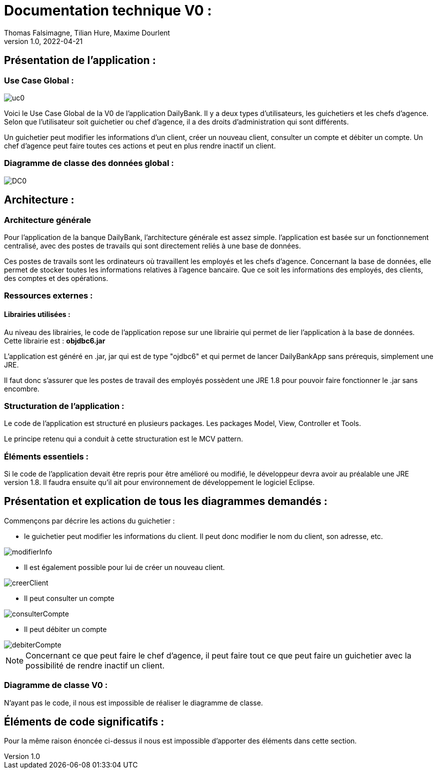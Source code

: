= Documentation technique V0 :
Thomas Falsimagne, Tilian Hure, Maxime Dourlent
v1.0, 2022-04-21

== Présentation de l'application :

=== Use Case Global :

image::images/uc0.svg[]

[.text-justify]
Voici le Use Case Global de la V0 de l'application DailyBank.
Il y a deux types d'utilisateurs, les guichetiers et les chefs d'agence.
Selon que l'utilisateur soit guichetier ou chef d'agence, il a des droits d'administration qui sont différents.
[.text-justify]
Un guichetier peut modifier les informations d'un client, créer un nouveau client, consulter un compte et débiter un compte.
Un chef d'agence peut faire toutes ces actions et peut en plus rendre inactif un client.

=== Diagramme de classe des données global :

image::images/DC0.svg[]



== Architecture :

=== Architecture générale

[.text-justify]
Pour l'application de la banque DailyBank, l'architecture générale est assez simple.
l'application est basée sur un fonctionnement centralisé, avec des postes de travails
qui sont directement reliés à une base de données.

[.text-justify]
Ces postes de travails sont les ordinateurs où travaillent les employés et les chefs d'agence.
Concernant la base de données, elle permet de stocker toutes les informations relatives à l'agence bancaire.
Que ce soit les informations des employés, des clients, des comptes et des opérations.

=== Ressources externes :
==== Librairies utilisées :

[.text-justify]
Au niveau des librairies, le code de l'application repose sur une librairie qui permet de lier l'application à la base de données. +
Cette librairie est : *objdbc6.jar*

[.text-justify]
L'application est généré en .jar, jar qui est de type "ojdbc6" et qui permet de lancer DailyBankApp sans
prérequis, simplement une JRE.

[.text-justify]
Il faut donc s'assurer que les postes de travail des employés possèdent une JRE 1.8 pour pouvoir faire fonctionner
le .jar sans encombre.

=== Structuration de l'application :
[.text-justify]
Le code de l'application est structuré en plusieurs packages.
Les packages Model, View, Controller et Tools.
[.text-justify]
Le principe retenu qui a conduit à cette structuration est le MCV pattern.

=== Éléments essentiels :
[.text-justify]
Si le code de l'application devait être repris pour être amélioré ou modifié, le développeur devra avoir au préalable
une JRE version 1.8.
Il faudra ensuite qu'il ait pour environnement de développement le logiciel Eclipse.




















== Présentation et explication de tous les diagrammes demandés :


Commençons par décrire les actions du guichetier :

* le guichetier peut modifier les informations du client. Il peut donc modifier le nom du client, son adresse, etc.

image::images/modifierInfo.svg[]
* Il est également possible pour lui de créer un nouveau client.

image::images/creerClient.svg[]
* Il peut consulter un compte

image::images/consulterCompte.svg[]

* Il peut débiter un compte

image::images/debiterCompte.svg[]


NOTE: Concernant ce que peut faire le chef d'agence, il peut faire tout ce que peut faire un guichetier avec la possibilité de rendre inactif un client.

=== Diagramme de classe V0 :

N'ayant pas le code, il nous est impossible de réaliser le diagramme de classe.

== Éléments de code significatifs :

Pour la même raison énoncée ci-dessus il nous est impossible d'apporter des éléments dans cette section.
